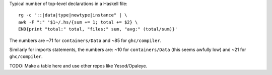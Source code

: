 Typical number of top-level declarations in a Haskell file::

  rg -c "::|data|type|newtype|instance" | \
  awk -F ":" '$1~/.hs/{sum += 1; total += $2} \
  END{print "total:" total, "files:" sum, "avg:" (total/sum)}'

The numbers are ~71 for ``containers/Data`` and ~85 for ``ghc/compiler``.

Similarly for imports statements, the numbers are: ~10 for ``containers/Data``
(this seems awfully low) and ~21 for ``ghc/compiler``.

TODO: Make a table here and use other repos like Yesod/Opaleye.
